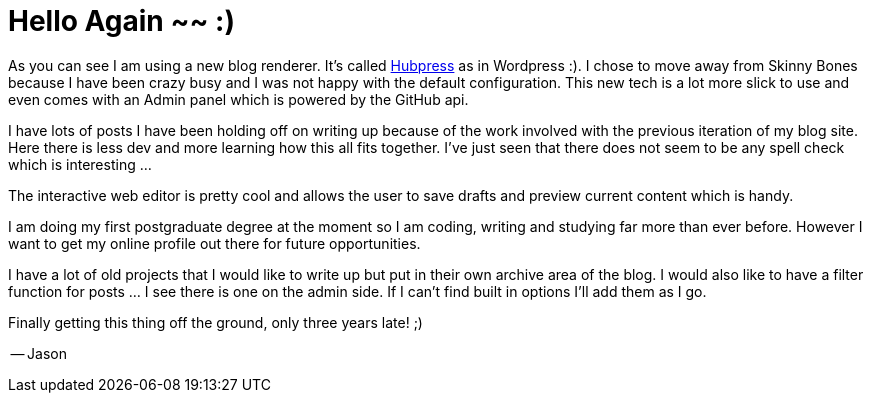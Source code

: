 = Hello Again ~~ :)
// See https://hubpress.gitbooks.io/hubpress-knowledgebase/content/ for information about the parameters.
:hp-image: images/covers/aroundtheworld.png
:published_at: 2017-05-27
:hp-tags: HubPress, Blog, Open_Source, Opinion
:hp-alt-title: Welcome Back!

As you can see I am using a new blog renderer. It's called http://hubpress.io/[Hubpress] as in Wordpress :). I chose to move away from Skinny Bones because I have been crazy busy and I was not happy with the default configuration. This new tech is a lot more slick to use and even comes with an Admin panel which is powered by the GitHub api. 

I have lots of posts I have been holding off on writing up because of the work involved with the previous iteration of my blog site. Here there is less dev and more learning how this all fits together. I've just seen that there does not seem to be any spell check which is interesting ...

The interactive web editor is pretty cool and allows the user to save drafts and preview current content which is handy.

I am doing my first postgraduate degree at the moment so I am coding, writing and studying far more than ever before. However I want to get my online profile out there for future opportunities. 

I have a lot of old projects that I would like to write up but put in their own archive area of the blog. I would also like to have a filter function for posts ... I see there is one on the admin side. If I can't find built in options I'll add them as I go.

Finally getting this thing off the ground, only three years late! ;)

-- Jason


